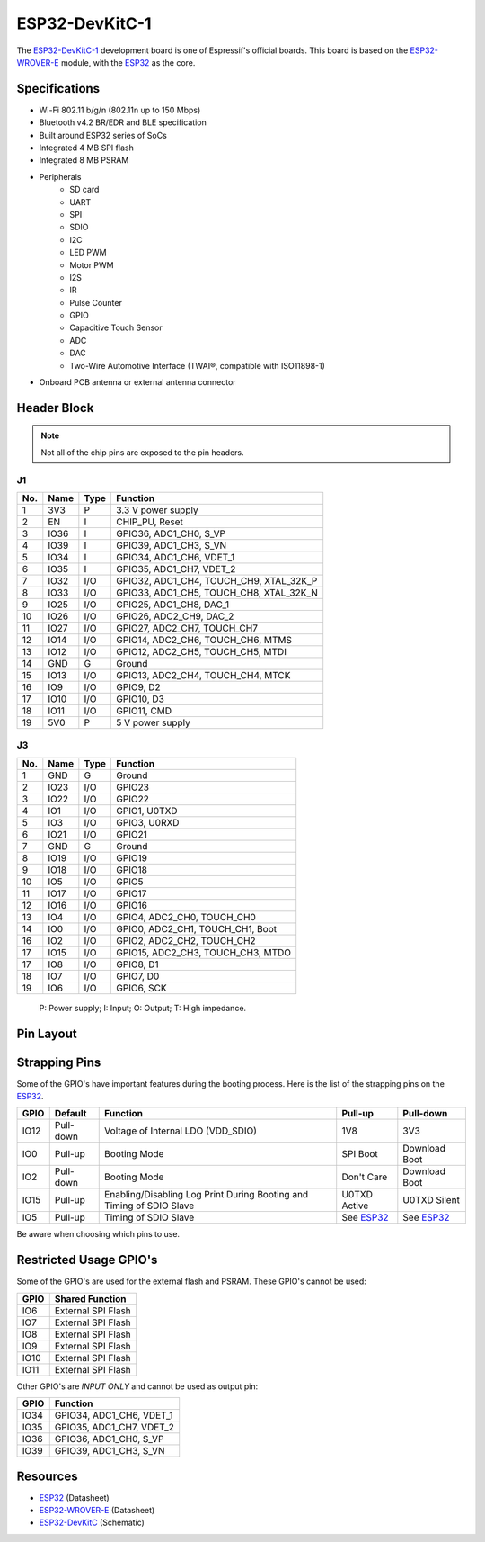 ###############
ESP32-DevKitC-1
###############

The `ESP32-DevKitC-1`_ development board is one of Espressif's official boards. This board is based on the `ESP32-WROVER-E`_ module, with the `ESP32`_ as the core.

Specifications
--------------

- Wi-Fi 802.11 b/g/n (802.11n up to 150 Mbps)
- Bluetooth v4.2 BR/EDR and BLE specification
- Built around ESP32 series of SoCs
- Integrated 4 MB SPI flash
- Integrated 8 MB PSRAM
- Peripherals
    - SD card
    - UART
    - SPI
    - SDIO
    - I2C
    - LED PWM
    - Motor PWM
    - I2S
    - IR
    - Pulse Counter
    - GPIO
    - Capacitive Touch Sensor
    - ADC
    - DAC
    - Two-Wire Automotive Interface (TWAI®, compatible with ISO11898-1)
- On­board PCB antenna or external antenna connector

Header Block
------------

.. note::
    Not all of the chip pins are exposed to the pin headers.

J1
^^^
===  ====  =====  ===================================
No.  Name  Type   Function
===  ====  =====  ===================================
1    3V3   P      3.3 V power supply
2    EN    I      CHIP_PU, Reset
3    IO36  I      GPIO36, ADC1_CH0, S_VP
4    IO39  I      GPIO39, ADC1_CH3, S_VN
5    IO34  I      GPIO34, ADC1_CH6, VDET_1
6    IO35  I      GPIO35, ADC1_CH7, VDET_2
7    IO32  I/O    GPIO32, ADC1_CH4, TOUCH_CH9, XTAL_32K_P
8    IO33  I/O    GPIO33, ADC1_CH5, TOUCH_CH8, XTAL_32K_N
9    IO25  I/O    GPIO25, ADC1_CH8, DAC_1
10   IO26  I/O    GPIO26, ADC2_CH9, DAC_2
11   IO27  I/O    GPIO27, ADC2_CH7, TOUCH_CH7
12   IO14  I/O    GPIO14, ADC2_CH6, TOUCH_CH6, MTMS
13   IO12  I/O    GPIO12, ADC2_CH5, TOUCH_CH5, MTDI
14   GND   G      Ground
15   IO13  I/O    GPIO13, ADC2_CH4, TOUCH_CH4, MTCK
16   IO9   I/O    GPIO9, D2
17   IO10  I/O    GPIO10, D3
18   IO11  I/O    GPIO11, CMD
19   5V0   P      5 V power supply
===  ====  =====  ===================================

J3
^^^
===  ====  =====  ====================================
No.  Name  Type   Function
===  ====  =====  ====================================
1    GND   G      Ground
2    IO23  I/O    GPIO23
3    IO22  I/O    GPIO22
4    IO1   I/O    GPIO1, U0TXD
5    IO3   I/O    GPIO3, U0RXD
6    IO21  I/O    GPIO21
7    GND   G      Ground
8    IO19  I/O    GPIO19
9    IO18  I/O    GPIO18
10   IO5   I/O    GPIO5
11   IO17  I/O    GPIO17
12   IO16  I/O    GPIO16
13   IO4   I/O    GPIO4, ADC2_CH0, TOUCH_CH0
14   IO0   I/O    GPIO0, ADC2_CH1, TOUCH_CH1, Boot
16   IO2   I/O    GPIO2, ADC2_CH2, TOUCH_CH2
17   IO15  I/O    GPIO15, ADC2_CH3, TOUCH_CH3, MTDO
17   IO8   I/O    GPIO8, D1
18   IO7   I/O    GPIO7, D0
19   IO6   I/O    GPIO6, SCK
===  ====  =====  ====================================

    P: Power supply;
    I: Input;
    O: Output;
    T: High impedance.

Pin Layout
----------

.. figure:: ../_static/esp32_devkitC_pinlayout.png
    :align: center
    :width: 600
    :alt: ESP32-DevKitC-1 (click to enlarge)
    :figclass: align-center

Strapping Pins
--------------

Some of the GPIO's have important features during the booting process. Here is the list of the strapping pins on the `ESP32`_.

====  =========  =====================================================================  ============  ==============
GPIO   Default    Function                                                               Pull-up       Pull-down
====  =========  =====================================================================  ============  ==============
IO12  Pull-down  Voltage of Internal LDO (VDD_SDIO)                                     1V8           3V3
IO0   Pull-up    Booting Mode                                                           SPI Boot      Download Boot
IO2   Pull-down  Booting Mode                                                           Don't Care    Download Boot
IO15  Pull-up    Enabling/Disabling Log Print During Booting and Timing of SDIO Slave   U0TXD Active  U0TXD Silent
IO5   Pull-up    Timing of SDIO Slave                                                   See `ESP32`_  See `ESP32`_
====  =========  =====================================================================  ============  ==============

Be aware when choosing which pins to use.

Restricted Usage GPIO's
-----------------------

Some of the GPIO's are used for the external flash and PSRAM. These GPIO's cannot be used:

====  ===================
GPIO   Shared Function           
====  ===================
IO6   External SPI Flash 
IO7   External SPI Flash 
IO8   External SPI Flash 
IO9   External SPI Flash 
IO10  External SPI Flash 
IO11  External SPI Flash 
====  ===================

Other GPIO's are `INPUT ONLY` and cannot be used as output pin:

====  =========================
GPIO   Function
====  =========================
IO34  GPIO34, ADC1_CH6, VDET_1
IO35  GPIO35, ADC1_CH7, VDET_2
IO36  GPIO36, ADC1_CH0, S_VP
IO39  GPIO39, ADC1_CH3, S_VN
====  =========================

Resources
---------

* `ESP32`_ (Datasheet)
* `ESP32-WROVER-E`_ (Datasheet)
* `ESP32-DevKitC`_ (Schematic)

.. _ESP32: https://www.espressif.com/sites/default/files/documentation/esp32_datasheet_en.pdf
.. _ESP32-WROVER-E: https://www.espressif.com/sites/default/files/documentation/esp32-wrover-e_esp32-wrover-ie_datasheet_en.pdf
.. _ESP32-DevKitC: https://dl.espressif.com/dl/schematics/esp32_devkitc_v4-sch.pdf
